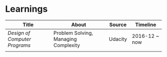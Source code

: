 * Learnings

| Title                       | About                                | Source  | Timeline      |
|-----------------------------+--------------------------------------+---------+---------------|
| [[design-of-computer-programs][Design of Computer Programs]] | Problem Solving, Managing Complexity | Udacity | 2016-12 ~ now |
|                             |                                      |         |               |
